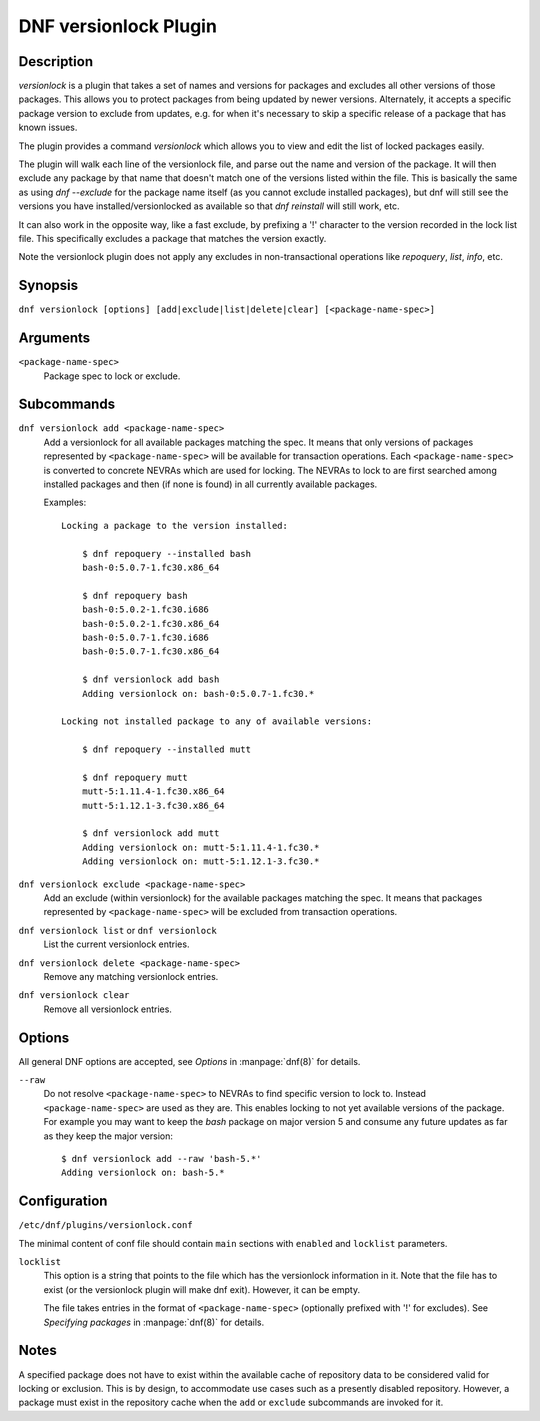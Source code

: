 ..
  Copyright (C) 2015  Red Hat, Inc.

  This copyrighted material is made available to anyone wishing to use,
  modify, copy, or redistribute it subject to the terms and conditions of
  the GNU General Public License v.2, or (at your option) any later version.
  This program is distributed in the hope that it will be useful, but WITHOUT
  ANY WARRANTY expressed or implied, including the implied warranties of
  MERCHANTABILITY or FITNESS FOR A PARTICULAR PURPOSE.  See the GNU General
  Public License for more details.  You should have received a copy of the
  GNU General Public License along with this program; if not, write to the
  Free Software Foundation, Inc., 51 Franklin Street, Fifth Floor, Boston, MA
  02110-1301, USA.  Any Red Hat trademarks that are incorporated in the
  source code or documentation are not subject to the GNU General Public
  License and may only be used or replicated with the express permission of
  Red Hat, Inc.

======================
DNF versionlock Plugin
======================

-----------
Description
-----------

`versionlock` is a plugin that takes a set of names and versions for packages and
excludes all other versions of those packages. This allows you to protect
packages from being updated by newer versions. Alternately, it accepts a specific
package version to exclude from updates, e.g. for when it's necessary to skip a
specific release of a package that has known issues.

The plugin provides a command `versionlock` which allows you to view and edit the
list of locked packages easily.

The plugin will walk each line of the versionlock file, and parse out the name and
version of the package. It will then exclude any package by that name that
doesn't match one of the versions listed within the file. This is basically
the same as using `dnf --exclude` for the package name itself (as you cannot exclude
installed packages), but dnf will still see the versions you have
installed/versionlocked as available so that `dnf reinstall` will still
work, etc.

It can also work in the opposite way, like a fast exclude, by prefixing a '!'
character to the version recorded in the lock list file. This specifically
excludes a package that matches the version exactly.

Note the versionlock plugin does not apply any excludes in non-transactional
operations like `repoquery`, `list`, `info`, etc.

--------
Synopsis
--------

``dnf versionlock [options] [add|exclude|list|delete|clear] [<package-name-spec>]``

---------
Arguments
---------

``<package-name-spec>``
    Package spec to lock or exclude.

-----------
Subcommands
-----------

``dnf versionlock add <package-name-spec>``
    Add a versionlock for all available packages matching the spec. It means that only versions of
    packages represented by ``<package-name-spec>`` will be available for transaction operations.
    Each ``<package-name-spec>`` is converted to concrete NEVRAs which are used for locking. The NEVRAs to lock to are first searched among installed packages and then (if none is found) in all currently available packages.

    Examples::

        Locking a package to the version installed:

            $ dnf repoquery --installed bash
            bash-0:5.0.7-1.fc30.x86_64

            $ dnf repoquery bash
            bash-0:5.0.2-1.fc30.i686
            bash-0:5.0.2-1.fc30.x86_64
            bash-0:5.0.7-1.fc30.i686
            bash-0:5.0.7-1.fc30.x86_64

            $ dnf versionlock add bash
            Adding versionlock on: bash-0:5.0.7-1.fc30.*

        Locking not installed package to any of available versions:

            $ dnf repoquery --installed mutt

            $ dnf repoquery mutt
            mutt-5:1.11.4-1.fc30.x86_64
            mutt-5:1.12.1-3.fc30.x86_64

            $ dnf versionlock add mutt
            Adding versionlock on: mutt-5:1.11.4-1.fc30.*
            Adding versionlock on: mutt-5:1.12.1-3.fc30.*


``dnf versionlock exclude <package-name-spec>``
    Add an exclude (within  versionlock) for the available packages matching the spec. It means that
    packages represented by ``<package-name-spec>`` will be excluded from transaction operations.

``dnf versionlock list`` or ``dnf versionlock``
    List the current versionlock entries.

``dnf versionlock delete <package-name-spec>``
    Remove any matching versionlock entries.

``dnf versionlock clear``
    Remove all versionlock entries.

-------
Options
-------

All general DNF options are accepted, see `Options` in :manpage:`dnf(8)` for details.

``--raw``
    Do not resolve ``<package-name-spec>`` to NEVRAs to find specific version to lock to. Instead ``<package-name-spec>`` are used as they are. This enables locking to not yet available versions of the package.
    For example you may want to keep the `bash` package on major version 5 and consume any future updates as far as they keep the major version::

        $ dnf versionlock add --raw 'bash-5.*'
        Adding versionlock on: bash-5.*

-------------
Configuration
-------------

``/etc/dnf/plugins/versionlock.conf``

The minimal content of conf file should contain ``main`` sections with ``enabled`` and
``locklist`` parameters.


``locklist``
      This option is a string that points to the file which has the versionlock
      information in it. Note that the file has to exist (or the versionlock plugin
      will make dnf exit). However, it can be empty.

      The file takes entries in the format of ``<package-name-spec>`` (optionally prefixed with '!' for
      excludes).
      See `Specifying packages` in :manpage:`dnf(8)` for details.

-----
Notes
-----

A specified package does not have to exist within the available cache of repository data
to be considered valid for locking or exclusion. This is by design, to accommodate use
cases such as a presently disabled repository. However, a package must exist in the
repository cache when the ``add`` or ``exclude`` subcommands are invoked for it.
